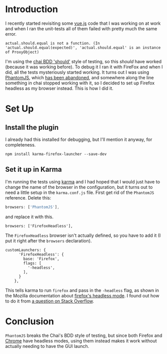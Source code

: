 #+BEGIN_COMMENT
.. title: Headless Firefox with Karma
.. slug: headless-firefox-with-karma
.. date: 2018-06-21 13:23:31 UTC-07:00
.. tags: testing javascript
.. category: testing
.. link: 
.. description: Setting up Headless Firefox for testing with karma.
.. type: text
#+END_COMMENT

* Introduction
  I recently started revisiting some [[https://vuejs.org/][vue.js]] code that I was working on at work and when I ran the unit-tests all of them failed with pretty much the same error.

#+BEGIN_EXAMPLE
actual.should.equal is not a function. (In 'actual.should.equal(expected)', 'actual.should.equal' is an instance of ProxyObject)
#+END_EXAMPLE

I'm using the [[http://www.chaijs.com/guide/styles/#should][chai BDD 'should']] style of testing, so this /should/ have worked (because it was working before). To debug it I ran it with FireFox and when I did, all the tests mysteriously started working. It turns out I was using [[http://phantomjs.org/][PhantomJS]], which [[https://github.com/ariya/phantomjs/issues/15344][has been abandoned]], and somewhere along the line something in chai stopped working with it, so I decided to set up Firefox headless as my browser instead. This is how I did it.
* Set Up
** Install the plugin
   I already had this installed for debugging, but I'll mention it anyway, for completeness.

#+BEGIN_EXAMPLE
npm install karma-firefox-launcher --save-dev
#+END_EXAMPLE

** Set it up in Karma
   I'm running the tests using [[https://karma-runner.github.io/2.0/index.html][karma]] and I had hoped that I would just have to change the name of the browser in the configuration, but it turns out to need a little setup in the =karma.conf.js= file. First get rid of the =PhantomJS= reference. Delete this:

#+BEGIN_SRC javascript
browsers: ['PhantomJS'],
#+END_SRC

and replace it with this.

#+BEGIN_EXAMPLE
browsers: ['FirefoxHeadless'],
#+END_EXAMPLE

The =FirefoxHeadless= browser isn't actually defined, so you have to add it (I put it right after the =browsers= declaration).

#+BEGIN_EXAMPLE
customLaunchers: {
      'FirefoxHeadless': {
        base: 'Firefox',
        flags: [
          '-headless',
        ],
      }
    },
#+END_EXAMPLE

This tells karma to run =firefox= and pass in the =-headless= flag, as shown in the Mozilla documentation about [[https://developer.mozilla.org/en-US/Firefox/Headless_mode#Using_headless_mode][firefox's headless mode]]. I found out how to do it from [[https://stackoverflow.com/questions/46779498/running-karma-tests-in-headless-firefox-browser-not-working-on-jenkins][a question on Stack Overflow]].
* Conclusion
  =PhantomJS= breaks the Chai's BDD style of testing, but since both Firefox and [[https://chromium.googlesource.com/chromium/src/+/lkgr/headless/README.md][Chrome]] have headless modes, using them instead makes it work without actually needing to have the GUI launch.
